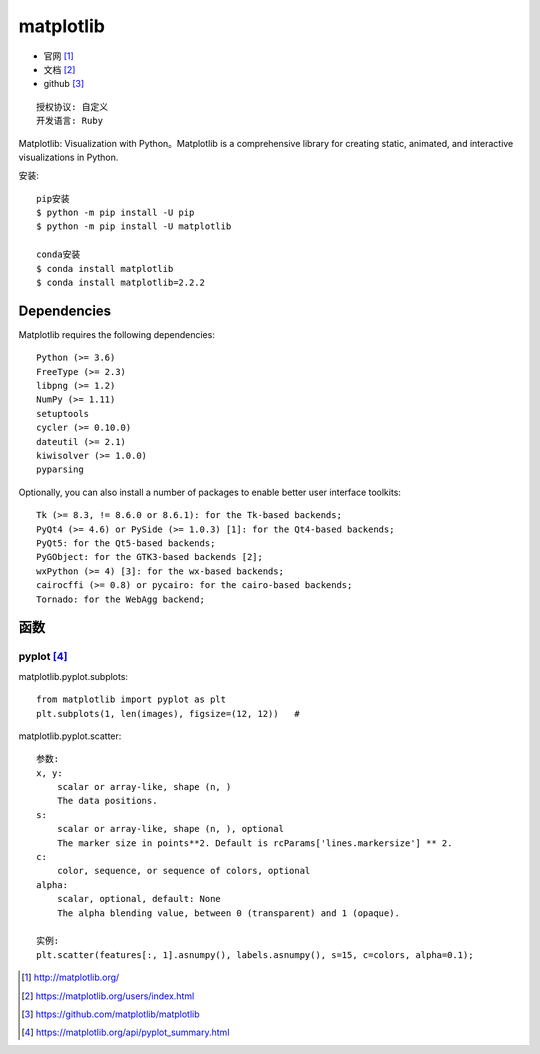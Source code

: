 matplotlib
##########

* 官网 [1]_
* 文档 [2]_
* github [3]_

::

    授权协议: 自定义
    开发语言: Ruby

Matplotlib: Visualization with Python。Matplotlib is a comprehensive library for creating static, animated, and interactive visualizations in Python.

安装::

    pip安装
    $ python -m pip install -U pip
    $ python -m pip install -U matplotlib

    conda安装
    $ conda install matplotlib
    $ conda install matplotlib=2.2.2

Dependencies
============

Matplotlib requires the following dependencies::

    Python (>= 3.6)
    FreeType (>= 2.3)
    libpng (>= 1.2)
    NumPy (>= 1.11)
    setuptools
    cycler (>= 0.10.0)
    dateutil (>= 2.1)
    kiwisolver (>= 1.0.0)
    pyparsing

Optionally, you can also install a number of packages to enable better user interface toolkits::

    Tk (>= 8.3, != 8.6.0 or 8.6.1): for the Tk-based backends;
    PyQt4 (>= 4.6) or PySide (>= 1.0.3) [1]: for the Qt4-based backends;
    PyQt5: for the Qt5-based backends;
    PyGObject: for the GTK3-based backends [2];
    wxPython (>= 4) [3]: for the wx-based backends;
    cairocffi (>= 0.8) or pycairo: for the cairo-based backends;
    Tornado: for the WebAgg backend;

函数
====

pyplot [4]_
-----------

matplotlib.pyplot.subplots::

    from matplotlib import pyplot as plt
    plt.subplots(1, len(images), figsize=(12, 12))   # 

matplotlib.pyplot.scatter::

    参数:
    x, y:
        scalar or array-like, shape (n, )
        The data positions.
    s: 
        scalar or array-like, shape (n, ), optional
        The marker size in points**2. Default is rcParams['lines.markersize'] ** 2.
    c:
        color, sequence, or sequence of colors, optional
    alpha:
        scalar, optional, default: None
        The alpha blending value, between 0 (transparent) and 1 (opaque).

    实例:
    plt.scatter(features[:, 1].asnumpy(), labels.asnumpy(), s=15, c=colors, alpha=0.1);





.. [1] http://matplotlib.org/
.. [2] https://matplotlib.org/users/index.html
.. [3] https://github.com/matplotlib/matplotlib
.. [4] https://matplotlib.org/api/pyplot_summary.html